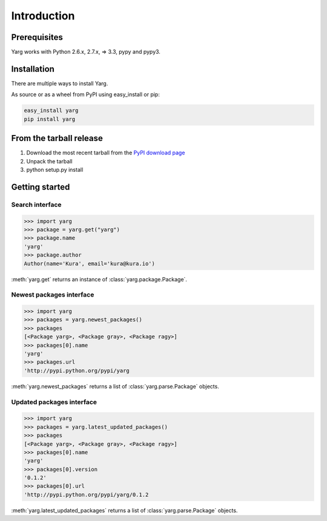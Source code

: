 Introduction
============

Prerequisites
-------------

Yarg works with Python 2.6.x, 2.7.x, => 3.3, pypy and pypy3.

Installation
------------

There are multiple ways to install Yarg.

As source or as a wheel from PyPI using easy_install or pip:

.. code-block:: bash

    easy_install yarg
    pip install yarg

From the tarball release
------------------------

1. Download the most recent tarball from the `PyPI download
   page <https://pypi.python.org/pypi/yarg>`_
2. Unpack the tarball
3. python setup.py install


Getting started
---------------

Search interface
~~~~~~~~~~~~~~~~

.. code-block:: python

    >>> import yarg
    >>> package = yarg.get("yarg")
    >>> package.name
    'yarg'
    >>> package.author
    Author(name='Kura', email='kura@kura.io')

:meth:`yarg.get` returns an instance of :class:`yarg.package.Package`.

Newest packages interface
~~~~~~~~~~~~~~~~~~~~~~~~~

.. code-block:: python

    >>> import yarg
    >>> packages = yarg.newest_packages()
    >>> packages
    [<Package yarg>, <Package gray>, <Package ragy>]
    >>> packages[0].name
    'yarg'
    >>> packages.url
    'http://pypi.python.org/pypi/yarg

:meth:`yarg.newest_packages` returns a list of :class:`yarg.parse.Package`
objects.

Updated packages interface
~~~~~~~~~~~~~~~~~~~~~~~~~~

.. code-block:: python

    >>> import yarg
    >>> packages = yarg.latest_updated_packages()
    >>> packages
    [<Package yarg>, <Package gray>, <Package ragy>]
    >>> packages[0].name
    'yarg'
    >>> packages[0].version
    '0.1.2'
    >>> packages[0].url
    'http://pypi.python.org/pypi/yarg/0.1.2

:meth:`yarg.latest_updated_packages` returns a list of :class:`yarg.parse.Package`
objects.
